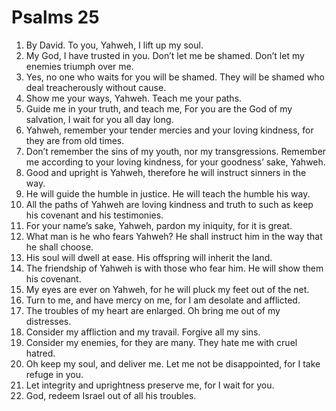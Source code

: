 ﻿
* Psalms 25
1. By David. To you, Yahweh, I lift up my soul. 
2. My God, I have trusted in you. Don’t let me be shamed. Don’t let my enemies triumph over me. 
3. Yes, no one who waits for you will be shamed. They will be shamed who deal treacherously without cause. 
4. Show me your ways, Yahweh. Teach me your paths. 
5. Guide me in your truth, and teach me, For you are the God of my salvation, I wait for you all day long. 
6. Yahweh, remember your tender mercies and your loving kindness, for they are from old times. 
7. Don’t remember the sins of my youth, nor my transgressions. Remember me according to your loving kindness, for your goodness’ sake, Yahweh. 
8. Good and upright is Yahweh, therefore he will instruct sinners in the way. 
9. He will guide the humble in justice. He will teach the humble his way. 
10. All the paths of Yahweh are loving kindness and truth to such as keep his covenant and his testimonies. 
11. For your name’s sake, Yahweh, pardon my iniquity, for it is great. 
12. What man is he who fears Yahweh? He shall instruct him in the way that he shall choose. 
13. His soul will dwell at ease. His offspring will inherit the land. 
14. The friendship of Yahweh is with those who fear him. He will show them his covenant. 
15. My eyes are ever on Yahweh, for he will pluck my feet out of the net. 
16. Turn to me, and have mercy on me, for I am desolate and afflicted. 
17. The troubles of my heart are enlarged. Oh bring me out of my distresses. 
18. Consider my affliction and my travail. Forgive all my sins. 
19. Consider my enemies, for they are many. They hate me with cruel hatred. 
20. Oh keep my soul, and deliver me. Let me not be disappointed, for I take refuge in you. 
21. Let integrity and uprightness preserve me, for I wait for you. 
22. God, redeem Israel out of all his troubles. 

